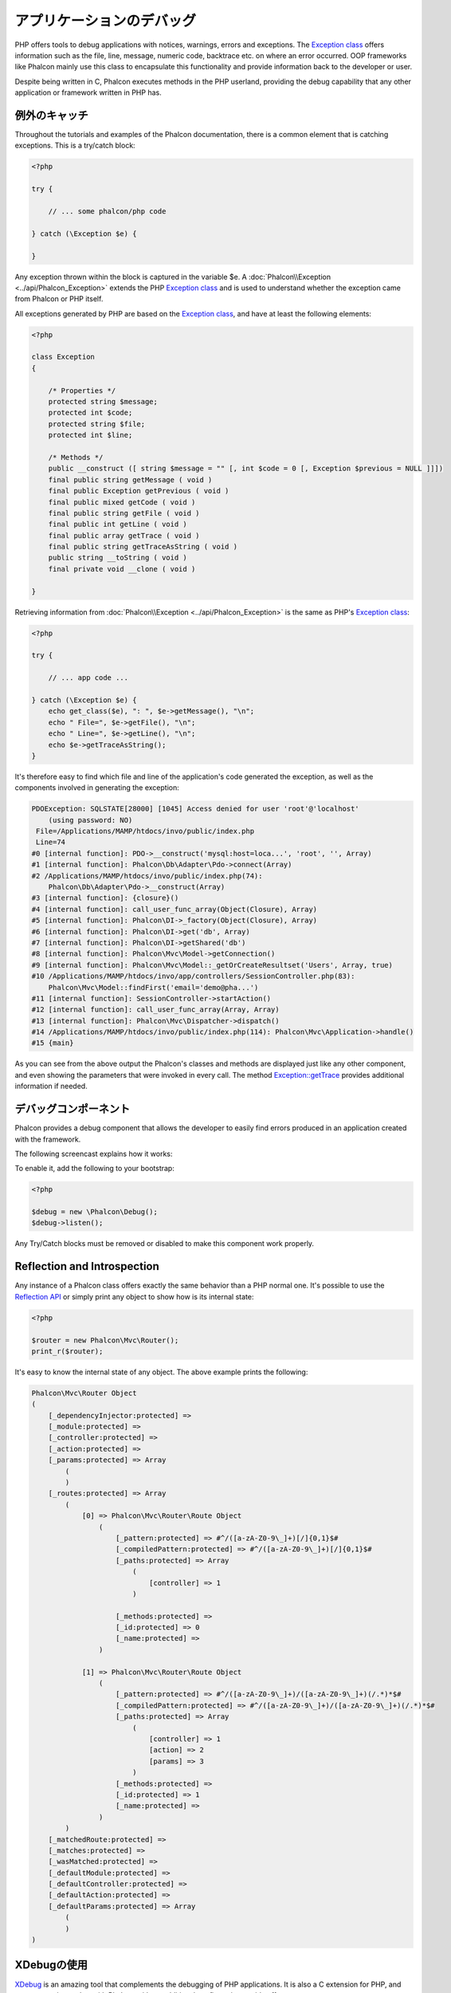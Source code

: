 アプリケーションのデバッグ
======================

.. figure:: ../_static/img/xdebug-1.jpg
    :align: center

PHP offers tools to debug applications with notices, warnings, errors and exceptions. The `Exception class`_ offers information such as the file,
line, message, numeric code, backtrace etc. on where an error occurred. OOP frameworks like Phalcon mainly use this class to encapsulate
this functionality and provide information back to the developer or user.

Despite being written in C, Phalcon executes methods in the PHP userland, providing the debug capability that any other application or framework
written in PHP has.

例外のキャッチ
-------------------
Throughout the tutorials and examples of the Phalcon documentation, there is a common element that is catching exceptions. This is a try/catch block:

.. code-block:: php

    <?php

    try {

        // ... some phalcon/php code

    } catch (\Exception $e) {

    }

Any exception thrown within the block is captured in the variable $e. A :doc:`Phalcon\\Exception <../api/Phalcon_Exception>` extends the
PHP `Exception class`_ and is used to understand whether the exception came from Phalcon or PHP itself.

All exceptions generated by PHP are based on the `Exception class`_, and have at least the following elements:

.. code-block:: php

    <?php

    class Exception
    {

        /* Properties */
        protected string $message;
        protected int $code;
        protected string $file;
        protected int $line;

        /* Methods */
        public __construct ([ string $message = "" [, int $code = 0 [, Exception $previous = NULL ]]])
        final public string getMessage ( void )
        final public Exception getPrevious ( void )
        final public mixed getCode ( void )
        final public string getFile ( void )
        final public int getLine ( void )
        final public array getTrace ( void )
        final public string getTraceAsString ( void )
        public string __toString ( void )
        final private void __clone ( void )

    }

Retrieving information from :doc:`Phalcon\\Exception <../api/Phalcon_Exception>` is the same as PHP's `Exception class`_:

.. code-block:: php

    <?php

    try {

        // ... app code ...

    } catch (\Exception $e) {
        echo get_class($e), ": ", $e->getMessage(), "\n";
        echo " File=", $e->getFile(), "\n";
        echo " Line=", $e->getLine(), "\n";
        echo $e->getTraceAsString();
    }

It's therefore easy to find which file and line of the application's code generated the exception, as well as the components involved in
generating the exception:

.. code-block:: html

    PDOException: SQLSTATE[28000] [1045] Access denied for user 'root'@'localhost'
        (using password: NO)
     File=/Applications/MAMP/htdocs/invo/public/index.php
     Line=74
    #0 [internal function]: PDO->__construct('mysql:host=loca...', 'root', '', Array)
    #1 [internal function]: Phalcon\Db\Adapter\Pdo->connect(Array)
    #2 /Applications/MAMP/htdocs/invo/public/index.php(74):
        Phalcon\Db\Adapter\Pdo->__construct(Array)
    #3 [internal function]: {closure}()
    #4 [internal function]: call_user_func_array(Object(Closure), Array)
    #5 [internal function]: Phalcon\DI->_factory(Object(Closure), Array)
    #6 [internal function]: Phalcon\DI->get('db', Array)
    #7 [internal function]: Phalcon\DI->getShared('db')
    #8 [internal function]: Phalcon\Mvc\Model->getConnection()
    #9 [internal function]: Phalcon\Mvc\Model::_getOrCreateResultset('Users', Array, true)
    #10 /Applications/MAMP/htdocs/invo/app/controllers/SessionController.php(83):
        Phalcon\Mvc\Model::findFirst('email='demo@pha...')
    #11 [internal function]: SessionController->startAction()
    #12 [internal function]: call_user_func_array(Array, Array)
    #13 [internal function]: Phalcon\Mvc\Dispatcher->dispatch()
    #14 /Applications/MAMP/htdocs/invo/public/index.php(114): Phalcon\Mvc\Application->handle()
    #15 {main}

As you can see from the above output the Phalcon's classes and methods are displayed just like any other component, and even showing the
parameters that were invoked in every call. The method `Exception::getTrace`_ provides additional information if needed.

デバッグコンポーネント
---------------
Phalcon provides a debug component that allows the developer to easily find errors produced in an application
created with the framework.

The following screencast explains how it works:

.. raw:: html

    <div align="center">
        <iframe src="http://player.vimeo.com/video/68893840" width="500" height="313" frameborder="0" webkitAllowFullScreen mozallowfullscreen allowFullScreen></iframe>
    </div>

To enable it, add the following to your bootstrap:

.. code-block:: php

    <?php

    $debug = new \Phalcon\Debug();
    $debug->listen();

Any Try/Catch blocks must be removed or disabled to make this component work properly.

Reflection and Introspection
----------------------------
Any instance of a Phalcon class offers exactly the same behavior than a PHP normal one. It's possible to use the
`Reflection API`_ or simply print any object to show how is its internal state:

.. code-block:: php

    <?php

    $router = new Phalcon\Mvc\Router();
    print_r($router);

It's easy to know the internal state of any object. The above example prints the following:

.. code-block:: html

    Phalcon\Mvc\Router Object
    (
        [_dependencyInjector:protected] =>
        [_module:protected] =>
        [_controller:protected] =>
        [_action:protected] =>
        [_params:protected] => Array
            (
            )
        [_routes:protected] => Array
            (
                [0] => Phalcon\Mvc\Router\Route Object
                    (
                        [_pattern:protected] => #^/([a-zA-Z0-9\_]+)[/]{0,1}$#
                        [_compiledPattern:protected] => #^/([a-zA-Z0-9\_]+)[/]{0,1}$#
                        [_paths:protected] => Array
                            (
                                [controller] => 1
                            )

                        [_methods:protected] =>
                        [_id:protected] => 0
                        [_name:protected] =>
                    )

                [1] => Phalcon\Mvc\Router\Route Object
                    (
                        [_pattern:protected] => #^/([a-zA-Z0-9\_]+)/([a-zA-Z0-9\_]+)(/.*)*$#
                        [_compiledPattern:protected] => #^/([a-zA-Z0-9\_]+)/([a-zA-Z0-9\_]+)(/.*)*$#
                        [_paths:protected] => Array
                            (
                                [controller] => 1
                                [action] => 2
                                [params] => 3
                            )
                        [_methods:protected] =>
                        [_id:protected] => 1
                        [_name:protected] =>
                    )
            )
        [_matchedRoute:protected] =>
        [_matches:protected] =>
        [_wasMatched:protected] =>
        [_defaultModule:protected] =>
        [_defaultController:protected] =>
        [_defaultAction:protected] =>
        [_defaultParams:protected] => Array
            (
            )
    )


XDebugの使用
------------
XDebug_ is an amazing tool that complements the debugging of PHP applications. It is also a C extension for PHP, and you can use it together
with Phalcon without additional configuration or side effects.

The following screencast shows a Xdebug session with Phalcon:

.. raw:: html

    <div align="center">
        <iframe src="http://player.vimeo.com/video/69867342" width="500" height="313" frameborder="0" webkitAllowFullScreen mozallowfullscreen allowFullScreen></iframe>
    </div>

Once you have xdebug installed, you can use its API to get a more detailed information about exceptions and messages.

.. highlights::

    We highly recommend use at least XDebug 2.2.3 for a better compatibility with Phalcon

The following example implements xdebug_print_function_stack_ to stop the execution and generate a backtrace

.. code-block:: php

    <?php

    class SignupController extends \Phalcon\Mvc\Controller
    {

        public function indexAction()
        {

        }

        public function registerAction()
        {

            // Request variables from html form
            $name  = $this->request->getPost("name", "string");
            $email = $this->request->getPost("email", "email");

            // Stop execution and show a backtrace
            return xdebug_print_function_stack("stop here!");

            $user        = new Users();
            $user->name  = $name;
            $user->email = $email;

            // Store and check for errors
            $user->save();
        }

    }

In this instance, Xdebug will also show us the variables in the local scope, and a backtrace as well:

.. code-block:: html

    Xdebug: stop here! in /Applications/MAMP/htdocs/tutorial/app/controllers/SignupController.php
        on line 19

    Call Stack:
        0.0383     654600   1. {main}() /Applications/MAMP/htdocs/tutorial/public/index.php:0
        0.0392     663864   2. Phalcon\Mvc\Application->handle()
            /Applications/MAMP/htdocs/tutorial/public/index.php:37
        0.0418     738848   3. SignupController->registerAction()
            /Applications/MAMP/htdocs/tutorial/public/index.php:0
        0.0419     740144   4. xdebug_print_function_stack()
            /Applications/MAMP/htdocs/tutorial/app/controllers/SignupController.php:19

Xdebug provides several ways to get debug and trace information regarding the execution of your application using Phalcon. You can
check the `XDebug documentation`_ for more information.

.. _`Pretty Exceptions` : https://github.com/phalcon/pretty-exceptions
.. _Exception class : http://www.php.net/manual/en/language.exceptions.php
.. _`Reflection API` : http://php.net/manual/en/book.reflection.php
.. _Exception::getTrace : http://www.php.net/manual/en/exception.gettrace.php
.. _XDebug: http://xdebug.org
.. _XDebug documentation: http://xdebug.org/docs
.. _xdebug_print_function_stack: http://xdebug.org/docs/stack_trace
